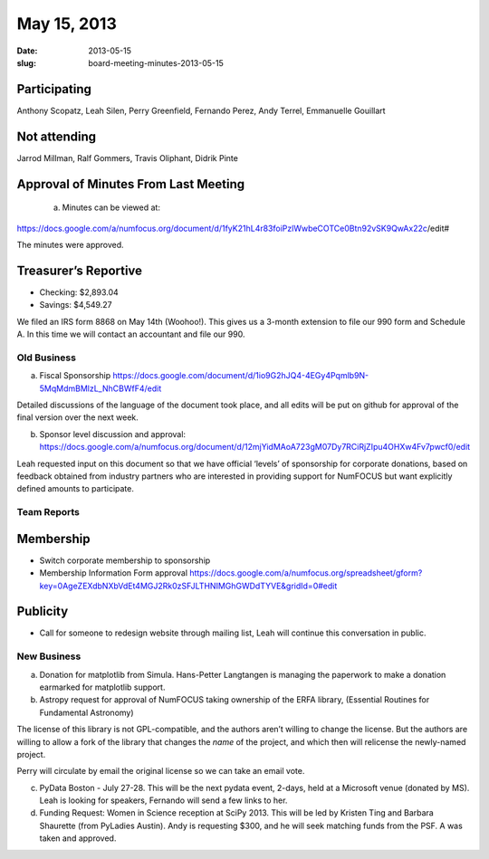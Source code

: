 May 15, 2013
############
:date: 2013-05-15
:slug: board-meeting-minutes-2013-05-15

Participating
-------------
Anthony Scopatz, Leah Silen, Perry Greenfield, Fernando Perez, Andy Terrel, Emmanuelle Gouillart

Not attending
-------------
Jarrod Millman, Ralf Gommers, Travis Oliphant, Didrik Pinte

Approval of Minutes From Last Meeting 
--------------------------------------

 a. Minutes can be viewed at: 

https://docs.google.com/a/numfocus.org/document/d/1fyK21hL4r83foiPzlWwbeCOTCe0Btn92vSK9QwAx22c/edit#

The minutes were approved.

Treasurer’s Reportive
---------------------
* Checking: $2,893.04
* Savings: $4,549.27

We filed an IRS form 8868 on May 14th (Woohoo!).  This gives us a 3-month extension to file our 990 form and Schedule A.  In this time we will contact an accountant and file our 990.

Old Business
============

a.  Fiscal Sponsorship https://docs.google.com/document/d/1io9G2hJQ4-4EGy4Pqmlb9N-5MqMdmBMlzL_NhCBWfF4/edit

Detailed discussions of the language of the document took place, and all edits will be put on github for approval of the final version over the next week.

b.  Sponsor level discussion and approval: https://docs.google.com/a/numfocus.org/document/d/12mjYidMAoA723gM07Dy7RCiRjZIpu4OHXw4Fv7pwcf0/edit

Leah requested input on this document so that we have official ‘levels’ of sponsorship for corporate donations, based on feedback obtained from industry partners who are interested in providing support for NumFOCUS but want explicitly defined amounts to participate.

Team Reports 
=============

Membership 
-----------
* Switch corporate membership to sponsorship
* Membership Information Form approval  https://docs.google.com/a/numfocus.org/spreadsheet/gform?key=0AgeZEXdbNXbVdEt4MGJ2Rk0zSFJLTHNIMGhGWDdTYVE&gridId=0#edit

Publicity
---------
* Call for someone to redesign website through mailing list, Leah will continue this conversation in public.

New Business
============
a.  Donation for matplotlib from Simula. Hans-Petter Langtangen is managing the paperwork to make a donation earmarked for matplotlib support.

b.  Astropy request for approval of NumFOCUS taking ownership of the ERFA library, (Essential Routines for Fundamental Astronomy) 

The license of this library is not GPL-compatible, and the authors aren’t willing to change the license.  But the authors are willing to allow a fork of the library that changes the *name* of the project, and which then will relicense the newly-named project. 

Perry will circulate by email the original license so we can take an email vote.

c.  PyData Boston - July 27-28. This will be the next pydata event, 2-days, held at a Microsoft venue (donated by MS).  Leah is looking for speakers, Fernando will send a few links to her.

d. Funding Request: Women in Science reception at SciPy 2013. This will be led by Kristen Ting and Barbara Shaurette (from PyLadies Austin). Andy is requesting $300, and he will seek matching funds from the PSF.  A was taken and approved.






